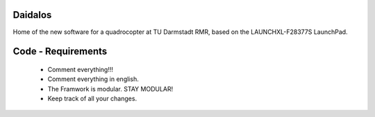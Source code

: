 Daidalos
========

Home of the new software for a quadrocopter at TU Darmstadt RMR, based on the LAUNCHXL-F28377S LaunchPad.

Code - Requirements
========
	- Comment everything!!!
	- Comment everything in english. 
	- The Framwork is modular. STAY MODULAR!
	- Keep track of all your changes.